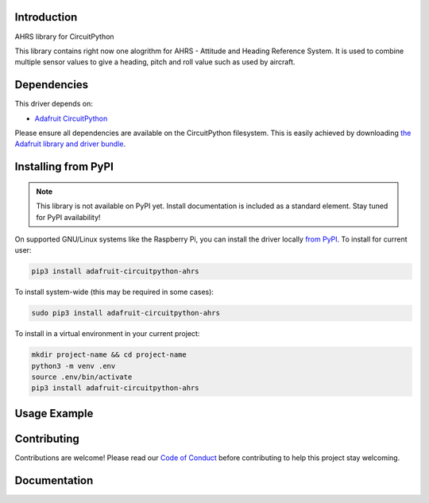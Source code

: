 Introduction
============

.. image:: https://readthedocs.org/projects/circuitpython-ahrs/badge/?version=latest
    :target: https://circuitpython-ahrs.readthedocs.io/
    :alt: Documentation Status

.. image:: https://img.shields.io/discord/327254708534116352.svg
    :target: https://discord.gg/nBQh6qu
    :alt: Discord

.. image:: https://github.com/gamblor21/CircuitPython_AHRS/workflows/Build%20CI/badge.svg
    :target: https://github.com/gamblor21/CircuitPython_AHRS/actions
    :alt: Build Status

.. image:: https://img.shields.io/badge/code%20style-black-000000.svg
    :target: https://github.com/psf/black
    :alt: Code Style: Black

AHRS library for CircuitPython

This library contains right now one alogrithm for AHRS - Attitude and Heading Reference System.
It is used to combine multiple sensor values to give a heading, pitch and roll value such as used
by aircraft.


Dependencies
=============
This driver depends on:

* `Adafruit CircuitPython <https://github.com/adafruit/circuitpython>`_

Please ensure all dependencies are available on the CircuitPython filesystem.
This is easily achieved by downloading
`the Adafruit library and driver bundle <https://circuitpython.org/libraries>`_.

Installing from PyPI
=====================
.. note:: This library is not available on PyPI yet. Install documentation is included
   as a standard element. Stay tuned for PyPI availability!

.. todo:: Remove the above note if PyPI version is/will be available at time of release.
   If the library is not planned for PyPI, remove the entire 'Installing from PyPI' section.

On supported GNU/Linux systems like the Raspberry Pi, you can install the driver locally `from
PyPI <https://pypi.org/project/adafruit-circuitpython-ahrs/>`_. To install for current user:

.. code-block:: shell

    pip3 install adafruit-circuitpython-ahrs

To install system-wide (this may be required in some cases):

.. code-block:: shell

    sudo pip3 install adafruit-circuitpython-ahrs

To install in a virtual environment in your current project:

.. code-block:: shell

    mkdir project-name && cd project-name
    python3 -m venv .env
    source .env/bin/activate
    pip3 install adafruit-circuitpython-ahrs

Usage Example
=============

.. todo:: Add a quick, simple example. It and other examples should live in the examples folder and be included in docs/examples.rst.

Contributing
============

Contributions are welcome! Please read our `Code of Conduct
<https://github.com/gamblor21/CircuitPython_AHRS/blob/master/CODE_OF_CONDUCT.md>`_
before contributing to help this project stay welcoming.

Documentation
=============


